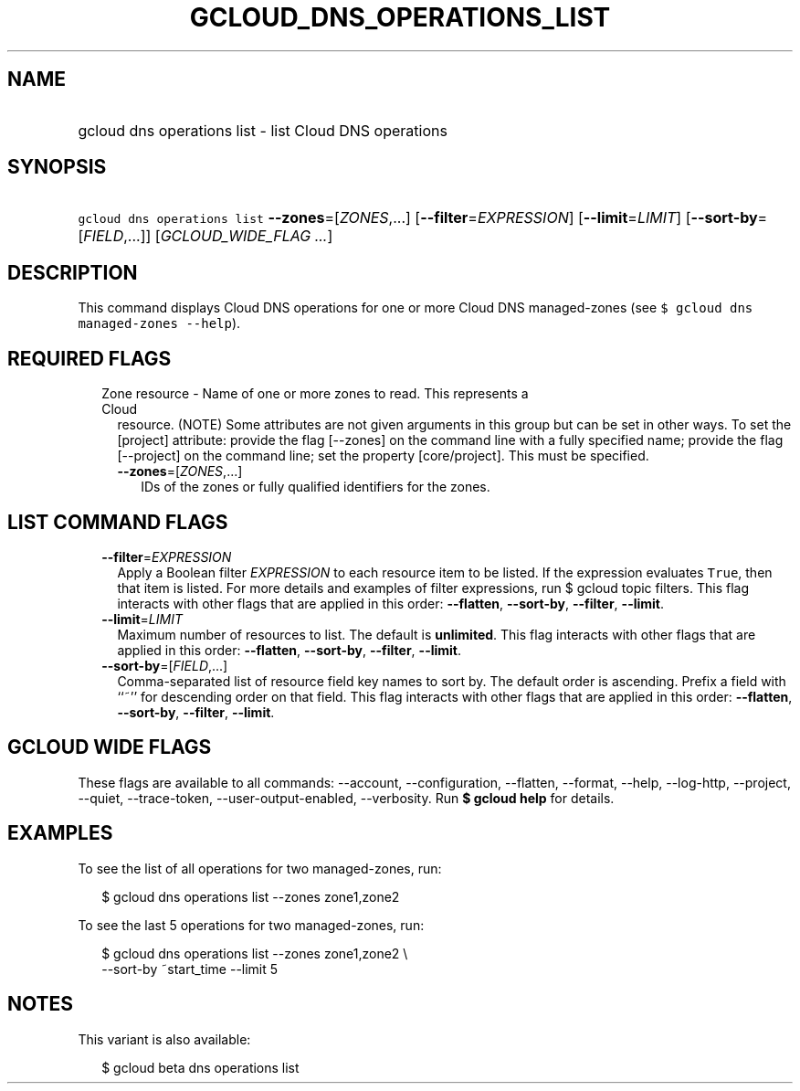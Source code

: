 
.TH "GCLOUD_DNS_OPERATIONS_LIST" 1



.SH "NAME"
.HP
gcloud dns operations list \- list Cloud DNS operations



.SH "SYNOPSIS"
.HP
\f5gcloud dns operations list\fR \fB\-\-zones\fR=[\fIZONES\fR,...] [\fB\-\-filter\fR=\fIEXPRESSION\fR] [\fB\-\-limit\fR=\fILIMIT\fR] [\fB\-\-sort\-by\fR=[\fIFIELD\fR,...]] [\fIGCLOUD_WIDE_FLAG\ ...\fR]



.SH "DESCRIPTION"

This command displays Cloud DNS operations for one or more Cloud DNS
managed\-zones (see \f5$ gcloud dns managed\-zones \-\-help\fR).



.SH "REQUIRED FLAGS"

.RS 2m
.TP 2m

Zone resource \- Name of one or more zones to read. This represents a Cloud
resource. (NOTE) Some attributes are not given arguments in this group but can
be set in other ways. To set the [project] attribute: provide the flag
[\-\-zones] on the command line with a fully specified name; provide the flag
[\-\-project] on the command line; set the property [core/project]. This must be
specified.

.RS 2m
.TP 2m
\fB\-\-zones\fR=[\fIZONES\fR,...]
IDs of the zones or fully qualified identifiers for the zones.


.RE
.RE
.sp

.SH "LIST COMMAND FLAGS"

.RS 2m
.TP 2m
\fB\-\-filter\fR=\fIEXPRESSION\fR
Apply a Boolean filter \fIEXPRESSION\fR to each resource item to be listed. If
the expression evaluates \f5True\fR, then that item is listed. For more details
and examples of filter expressions, run $ gcloud topic filters. This flag
interacts with other flags that are applied in this order: \fB\-\-flatten\fR,
\fB\-\-sort\-by\fR, \fB\-\-filter\fR, \fB\-\-limit\fR.

.TP 2m
\fB\-\-limit\fR=\fILIMIT\fR
Maximum number of resources to list. The default is \fBunlimited\fR. This flag
interacts with other flags that are applied in this order: \fB\-\-flatten\fR,
\fB\-\-sort\-by\fR, \fB\-\-filter\fR, \fB\-\-limit\fR.

.TP 2m
\fB\-\-sort\-by\fR=[\fIFIELD\fR,...]
Comma\-separated list of resource field key names to sort by. The default order
is ascending. Prefix a field with ``~'' for descending order on that field. This
flag interacts with other flags that are applied in this order:
\fB\-\-flatten\fR, \fB\-\-sort\-by\fR, \fB\-\-filter\fR, \fB\-\-limit\fR.


.RE
.sp

.SH "GCLOUD WIDE FLAGS"

These flags are available to all commands: \-\-account, \-\-configuration,
\-\-flatten, \-\-format, \-\-help, \-\-log\-http, \-\-project, \-\-quiet,
\-\-trace\-token, \-\-user\-output\-enabled, \-\-verbosity. Run \fB$ gcloud
help\fR for details.



.SH "EXAMPLES"

To see the list of all operations for two managed\-zones, run:

.RS 2m
$ gcloud dns operations list \-\-zones zone1,zone2
.RE

To see the last 5 operations for two managed\-zones, run:

.RS 2m
$ gcloud dns operations list \-\-zones zone1,zone2 \e
    \-\-sort\-by ~start_time \-\-limit 5
.RE



.SH "NOTES"

This variant is also available:

.RS 2m
$ gcloud beta dns operations list
.RE

